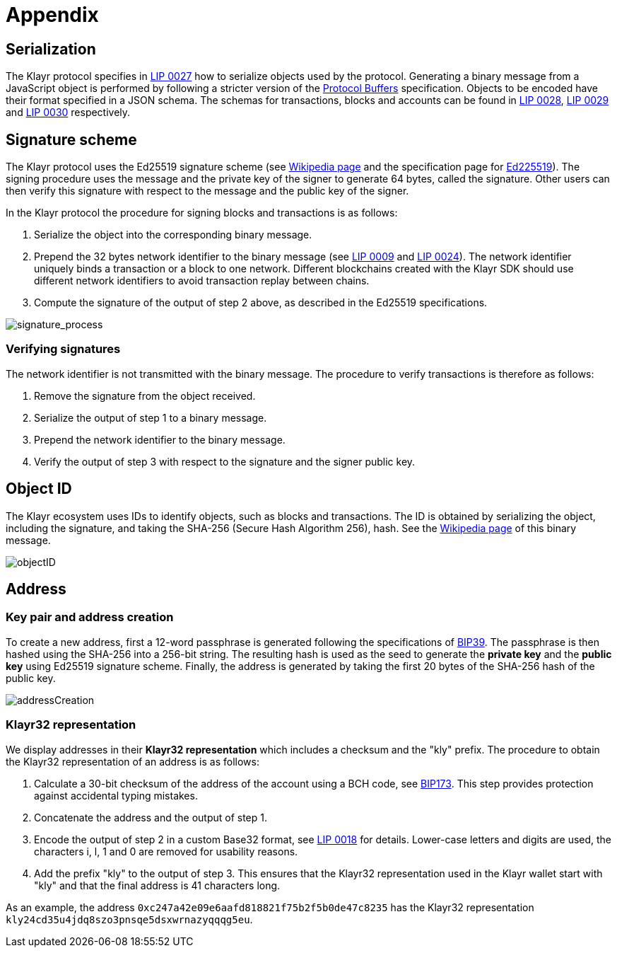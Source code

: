 = Appendix
:description: The appendix contains additional information related to the Klayr protocol.
:imagesdir: ../assets/images
:page-no-next: true
:url_github_bip_39: https://github.com/bitcoin/bips/blob/master/bip-0039.mediawiki#generating-the-mnemonic
:url_github_bip_173: https://github.com/bitcoin/bips/blob/master/bip-0173.mediawiki
:url_github_lip_9: https://github.com/KlayrHQ/lips/blob/master/proposals/lip-0009.md#specification
:url_github_lip_18: https://github.com/KlayrHQ/lips/blob/master/proposals/lip-0018.md
:url_github_lip_24: https://github.com/KlayrHQ/lips/blob/master/proposals/lip-0024.md#update-to-the-block-header-signing-procedure
:url_github_lip_27: https://github.com/KlayrHQ/lips/blob/master/proposals/lip-0027.md
:url_github_lip_28: https://github.com/KlayrHQ/lips/blob/master/proposals/lip-0028.md
:url_github_lip_29: https://github.com/KlayrHQ/lips/blob/master/proposals/lip-0029.md
:url_github_lip_30: https://github.com/KlayrHQ/lips/blob/master/proposals/lip-0030.md
:url_ed225519: https://ed25519.cr.yp.to/
:url_google_developers_buffers: https://developers.google.com/protocol-buffers/docs/encoding
:url_wikipedia_sha2: https://en.wikipedia.org/wiki/SHA-2
:url_wikipedia_signatures: https://en.wikipedia.org/wiki/Digital_signature

[[serialization]]
== Serialization
The Klayr protocol specifies in {url_github_lip_27}[LIP 0027] how to serialize objects used by the protocol.
Generating a binary message from a JavaScript object is performed by following a stricter version of the {url_google_developers_buffers}[Protocol Buffers] specification.
Objects to be encoded have their format specified in a JSON schema.
The schemas for transactions, blocks and accounts can be found in {url_github_lip_28}[LIP 0028], {url_github_lip_29}[LIP 0029] and {url_github_lip_30}[LIP 0030] respectively.

[[signature_scheme]]
== Signature scheme
The Klayr protocol uses the Ed25519 signature scheme (see {url_wikipedia_signatures}[Wikipedia page] and the specification page for {url_ed225519}[Ed225519]).
The signing procedure uses the message and the private key of the signer to generate 64 bytes, called the signature.
Other users can then verify this signature with respect to the message and the public key of the signer.

In the Klayr protocol the procedure for signing blocks and transactions is as follows:

. Serialize the object into the corresponding binary message.
. Prepend the 32 bytes network identifier to the binary message (see {url_github_lip_9}[LIP 0009] and {url_github_lip_24}[LIP 0024]).
The network identifier  uniquely binds a transaction or a block to one network.
Different blockchains created with the Klayr SDK should use different network identifiers to avoid transaction replay between chains.
. Compute the signature of the output of step 2 above, as described in the Ed25519 specifications.

image::protocol/signatureProcess.svg[signature_process]

[[verifying_signatures]]
=== Verifying signatures
The network identifier is not transmitted with the binary message.
The procedure to verify transactions is therefore as follows:

. Remove the signature from the object received.
. Serialize the output of step 1 to a binary message.
. Prepend the network identifier to the binary message.
. Verify the output of step 3 with respect to the signature and the signer public key.


== Object ID
The Klayr ecosystem uses IDs to identify objects, such as blocks and transactions.
The ID is obtained by serializing the object, including the signature, and taking the SHA-256 (Secure Hash Algorithm 256), hash. See the {url_wikipedia_sha2}[Wikipedia page] of this binary message.

image::protocol/objectID.svg[objectID]


== Address


=== Key pair and address creation
To create a new address, first a 12-word passphrase is generated following the specifications of {url_github_bip_39}[BIP39].
The passphrase is then hashed using the SHA-256 into a 256-bit string. The resulting hash is used as the seed to generate the [#index-private_key-1]#*private key*# and the [#index-public_key-1]#*public key*# using Ed25519 signature scheme.
Finally, the [#index-address-1]#address# is generated by taking the first 20 bytes of the SHA-256 hash of the public key.

image::protocol/addressCreation.svg[addressCreation]

[[user_friendly_address]]
=== Klayr32 representation
We display addresses in their *Klayr32 representation* which includes a checksum and the "kly" prefix.
The procedure to obtain the Klayr32 representation of an address is as follows:

. Calculate a 30-bit checksum of the address of the account using a BCH code, see {url_github_bip_173}[BIP173].
This step provides protection against accidental typing mistakes.
. Concatenate the address and the output of step 1.
. Encode the output of step 2 in a custom Base32 format, see {url_github_lip_18}[LIP 0018] for details.
Lower-case letters and digits are used, the characters i, l, 1 and 0 are removed for usability reasons.
. Add the prefix "kly" to the output of step 3.
This ensures that the Klayr32 representation used in the Klayr wallet start with "kly" and that the final address is 41 characters long.

As an example, the address `0xc247a42e09e6aafd818821f75b2f5b0de47c8235` has the Klayr32 representation `kly24cd35u4jdq8szo3pnsqe5dsxwrnazyqqqg5eu`.
